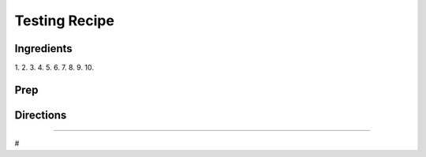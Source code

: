 Testing Recipe
###########################################################
 
Ingredients
=========================================================
 
1.
2.
3.
4.
5.
6.
7.
8.
9.
10.
 
Prep
=========================================================
 

 
Directions
=========================================================
 

 
------
 
#